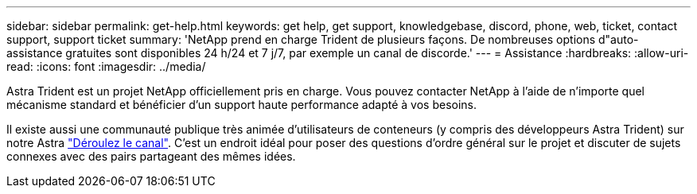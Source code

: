 ---
sidebar: sidebar 
permalink: get-help.html 
keywords: get help, get support, knowledgebase, discord, phone, web, ticket, contact support, support ticket 
summary: 'NetApp prend en charge Trident de plusieurs façons. De nombreuses options d"auto-assistance gratuites sont disponibles 24 h/24 et 7 j/7, par exemple un canal de discorde.' 
---
= Assistance
:hardbreaks:
:allow-uri-read: 
:icons: font
:imagesdir: ../media/


[role="lead"]
Astra Trident est un projet NetApp officiellement pris en charge. Vous pouvez contacter NetApp à l'aide de n'importe quel mécanisme standard et bénéficier d'un support haute performance adapté à vos besoins.

Il existe aussi une communauté publique très animée d'utilisateurs de conteneurs (y compris des développeurs Astra Trident) sur notre Astra link:https://discord.gg/NetApp["Déroulez le canal"^]. C'est un endroit idéal pour poser des questions d'ordre général sur le projet et discuter de sujets connexes avec des pairs partageant des mêmes idées.
